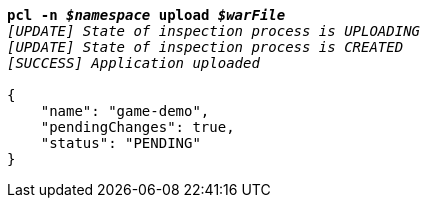 [listing,subs="+macros,+quotes"]
----
*pcl -n _$namespace_ upload _$warFile_*
_[UPDATE] State of inspection process is UPLOADING_
_[UPDATE] State of inspection process is CREATED_
_[SUCCESS] Application uploaded_

{
    "name": "game-demo",
    "pendingChanges": true,
    "status": "PENDING"
}
----
